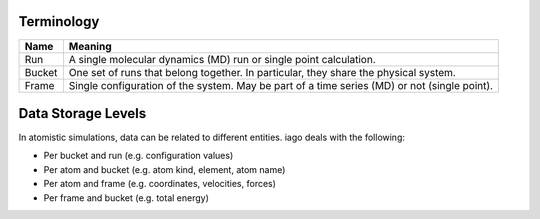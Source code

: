 Terminology
===========

================= ====================
Name              Meaning
================= ====================
Run               A single molecular dynamics (MD) run or single point calculation.
Bucket            One set of runs that belong together. In particular, they share the physical system.
Frame             Single configuration of the system. May be part of a time series (MD) or not (single point).
================= ====================


Data Storage Levels
===================

In atomistic simulations, data can be related to different entities. iago deals with the following:

- Per bucket and run (e.g. configuration values)
- Per atom and bucket (e.g. atom kind, element, atom name)
- Per atom and frame (e.g. coordinates, velocities, forces)
- Per frame and bucket (e.g. total energy)
